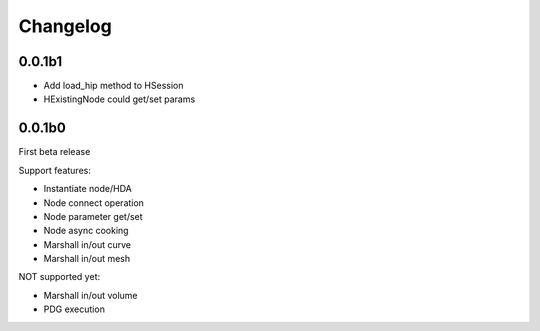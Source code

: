 Changelog
========================================

0.0.1b1
-----------------------

* Add load_hip method to HSession
* HExistingNode could get/set params

0.0.1b0
-----------------------
First beta release

Support features:  

* Instantiate node/HDA  
* Node connect operation  
* Node parameter get/set  
* Node async cooking   
* Marshall in/out curve  
* Marshall in/out mesh  
  
NOT supported yet:  

* Marshall in/out volume  
* PDG execution